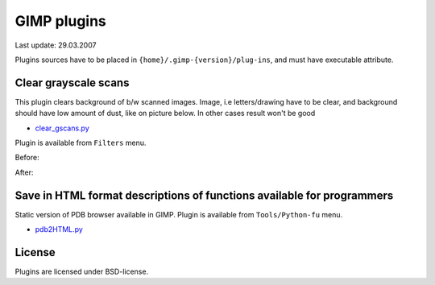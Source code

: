 ========================================================================
                           GIMP plugins
========================================================================

Last update: 29.03.2007


Plugins sources have to be placed in ``{home}/.gimp-{version}/plug-ins``,
and must have executable attribute.


Clear grayscale scans
------------------------------------------------------------------------

This plugin clears background of b/w scanned images.  Image, i.e
letters/drawing have to be clear, and background should have low
amount of dust, like on picture below.  In other cases result won't
be good

* `clear_gscans.py <clear_gscans.py>`_

Plugin is available from ``Filters`` menu.

Before:
	.. image:: cgs-before.png

After:
	.. image:: cgs-after.png



Save in HTML format descriptions of functions available for programmers
------------------------------------------------------------------------

Static version of PDB browser available in GIMP.
Plugin is available from ``Tools/Python-fu`` menu.

* `pdb2HTML.py <pdb2HTML.py>`_


License
------------------------------------------------------------------------

Plugins are licensed under BSD-license.
